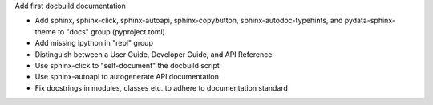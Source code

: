Add first docbuild documentation

* Add sphinx, sphinx-click, sphinx-autoapi, sphinx-copybutton,
  sphinx-autodoc-typehints, and pydata-sphinx-theme to "docs"
  group (pyproject.toml)
* Add missing ipython in "repl" group
* Distinguish between a User Guide, Developer Guide, and API Reference
* Use sphinx-click to "self-document" the docbuild script
* Use sphinx-autoapi to autogenerate API documentation
* Fix docstrings in modules, classes etc. to adhere to
  documentation standard